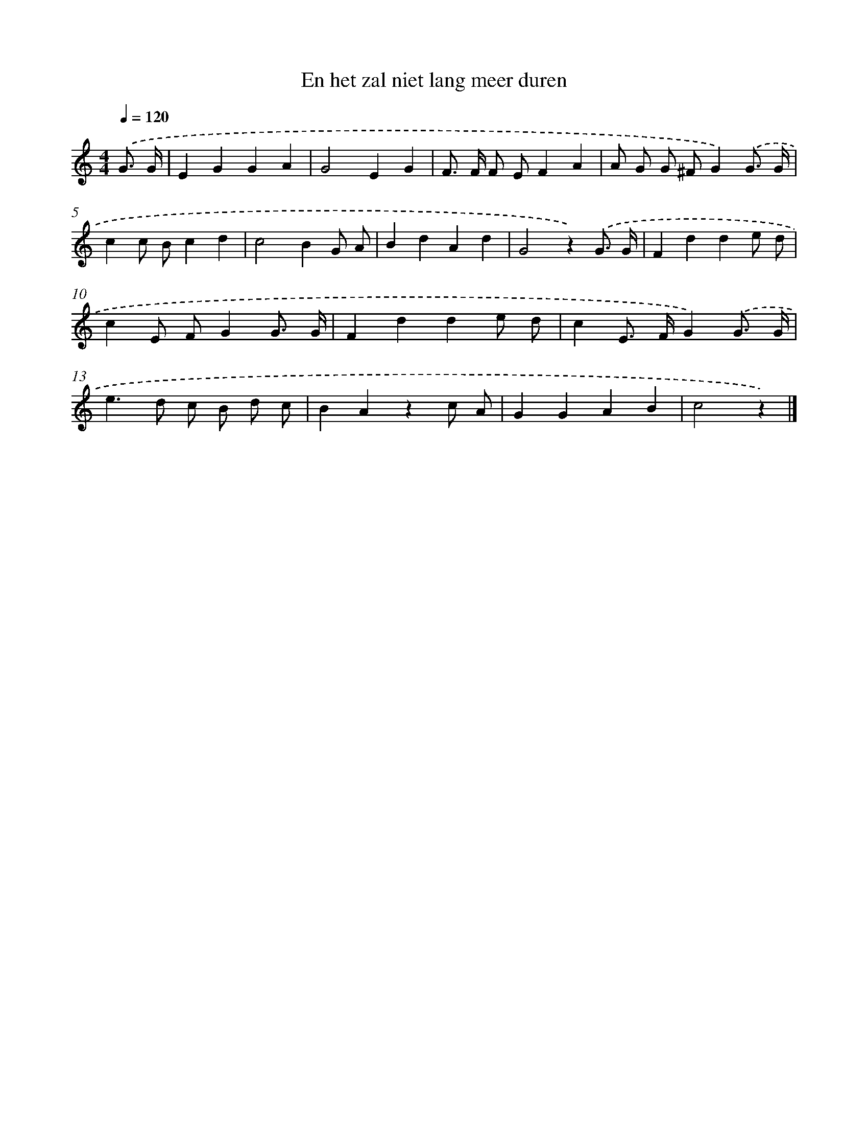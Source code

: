 X: 15217
T: En het zal niet lang meer duren
%%abc-version 2.0
%%abcx-abcm2ps-target-version 5.9.1 (29 Sep 2008)
%%abc-creator hum2abc beta
%%abcx-conversion-date 2018/11/01 14:37:51
%%humdrum-veritas 3049556086
%%humdrum-veritas-data 4055523007
%%continueall 1
%%barnumbers 0
L: 1/4
M: 4/4
Q: 1/4=120
K: C clef=treble
.('G3// G// [I:setbarnb 1]|
EGGA |
G2EG |
F/> F/ F/ E/FA |
A/ G/ G/ ^F/G).('G3// G// |
cc/ B/cd |
c2BG/ A/ |
BdAd |
G2z).('G3// G// |
Fdde/ d/ |
cE/ F/GG3// G// |
Fdde/ d/ |
cE/> F/G).('G3// G// |
e>d c/ B/ d/ c/ |
BAzc/ A/ |
GGAB |
c2z) |]
